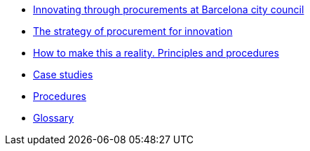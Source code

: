 * xref:innovating.adoc[Innovating through procurements at Barcelona city council]
* xref:strategy.adoc[The strategy of procurement for innovation]
* xref:principles.adoc[How to make this a reality. Principles and procedures]
* xref:case-studies.adoc[Case studies]
* xref:procedures.adoc[Procedures]
* https://raw.githubusercontent.com/AjuntamentdeBarcelona/guides-glossary/master/modules/ROOT/pages/glossary.adoc[Glossary]
